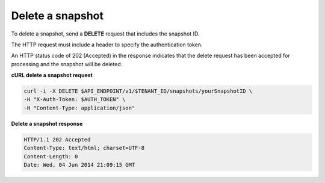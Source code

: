 .. _gsg-delete-snapshot:

Delete a snapshot
~~~~~~~~~~~~~~~~~~~~

To delete a snapshot, send a **DELETE** request that includes the
snapshot ID.

The HTTP request must include a header to specify the authentication
token.

An HTTP status code of 202 (Accepted) in the response indicates that the
delete request has been accepted for processing and the snapshot will be
deleted.

 
**cURL delete a snapshot request**

.. code:: bash

   curl -i -X DELETE $API_ENDPOINT/v1/$TENANT_ID/snapshots/yourSnapshotID \
   -H "X-Auth-Token: $AUTH_TOKEN" \
   -H "Content-Type: application/json" 

**Delete a snapshot response**

.. code::  json

   HTTP/1.1 202 Accepted
   Content-Type: text/html; charset=UTF-8
   Content-Length: 0
   Date: Wed, 04 Jun 2014 21:09:15 GMT
